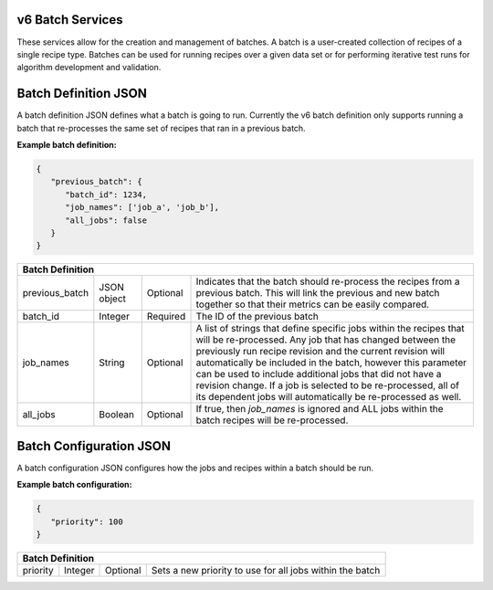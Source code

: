 
.. _rest_v6_batch:

v6 Batch Services
=================

These services allow for the creation and management of batches. A batch is a user-created collection of recipes of a
single recipe type. Batches can be used for running recipes over a given data set or for performing iterative test runs
for algorithm development and validation.

.. _rest_v6_batch_json_definition:

Batch Definition JSON
=====================

A batch definition JSON defines what a batch is going to run. Currently the v6 batch definition only supports running a
batch that re-processes the same set of recipes that ran in a previous batch.

**Example batch definition:**

.. code-block:: javascript

   {
      "previous_batch": {
         "batch_id": 1234,
         "job_names": ['job_a', 'job_b'],
         "all_jobs": false
      }
   }

+-----------------------------------------------------------------------------------------------------------------------------+
| **Batch Definition**                                                                                                        |
+=========================+===================+==========+====================================================================+
| previous_batch          | JSON object       | Optional | Indicates that the batch should re-process the recipes from a      |
|                         |                   |          | previous batch. This will link the previous and new batch together |
|                         |                   |          | so that their metrics can be easily compared.                      |
+-------------------------+-------------------+----------+--------------------------------------------------------------------+
| batch_id                | Integer           | Required | The ID of the previous batch                                       |
+-------------------------+-------------------+----------+--------------------------------------------------------------------+
| job_names               | String            | Optional | A list of strings that define specific jobs within the recipes     |
|                         |                   |          | that will be re-processed. Any job that has changed between the    |
|                         |                   |          | previously run recipe revision and the current revision will       |
|                         |                   |          | automatically be included in the batch, however this parameter can |
|                         |                   |          | be used to include additional jobs that did not have a revision    |
|                         |                   |          | change. If a job is selected to be re-processed, all of its        |
|                         |                   |          | dependent jobs will automatically be re-processed as well.         |
+-------------------------+-------------------+----------+--------------------------------------------------------------------+
| all_jobs                | Boolean           | Optional | If true, then *job_names* is ignored and ALL jobs within the batch |
|                         |                   |          | recipes will be re-processed.                                      |
+-------------------------+-------------------+----------+--------------------------------------------------------------------+

.. _rest_v6_batch_json_configuration:

Batch Configuration JSON
========================

A batch configuration JSON configures how the jobs and recipes within a batch should be run.

**Example batch configuration:**

.. code-block:: javascript

   {
      "priority": 100
   }

+-----------------------------------------------------------------------------------------------------------------------------+
| **Batch Definition**                                                                                                        |
+=========================+===================+==========+====================================================================+
| priority                | Integer           | Optional | Sets a new priority to use for all jobs within the batch           |
+-------------------------+-------------------+----------+--------------------------------------------------------------------+
